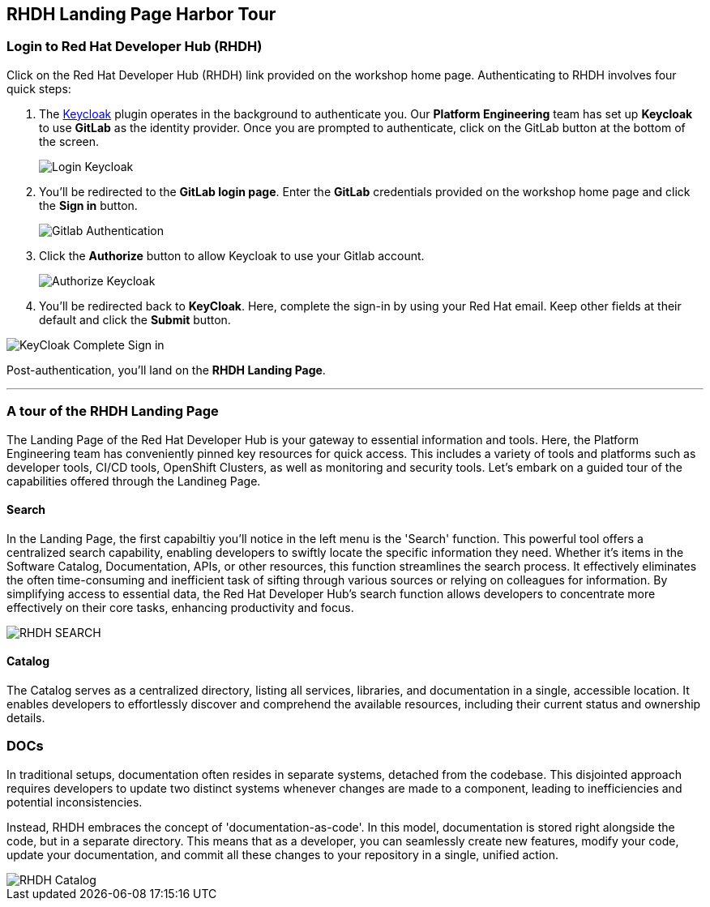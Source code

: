 == RHDH Landing Page Harbor Tour 

=== Login to Red Hat Developer Hub (RHDH)

Click on the Red Hat Developer Hub (RHDH) link provided on the workshop home page. Authenticating to RHDH  involves four quick steps:

. The link:https://www.keycloak.org/[Keycloak] plugin operates in the background to authenticate you. Our *Platform Engineering* team has set up *Keycloak* to use *GitLab* as the identity provider. Once you are prompted to authenticate, click on the GitLab button at the bottom of the screen.
+

image::Login_Keycloak.png[]

. You'll be redirected to the *GitLab login page*. Enter the *GitLab* credentials provided on the workshop home page and click the *Sign in* button.
+

image::Gitlab_Authentication.png[]

. Click the *Authorize* button to allow Keycloak to use your Gitlab account.
+

image::Authorize_Keycloak.png[]

. You'll be redirected back to *KeyCloak*. Here, complete the sign-in by using your Red Hat email. Keep other fields at their default and click the *Submit* button.

image::KeyCloak_Complete_Sign-in.png[]

Post-authentication, you'll land on the *RHDH Landing Page*.

'''

=== A tour of the RHDH Landing Page

The Landing Page of the Red Hat Developer Hub is your gateway to essential information and tools. Here, the Platform Engineering team has conveniently pinned key resources for quick access. This includes a variety of tools and platforms such as developer tools, CI/CD tools, OpenShift Clusters, as well as monitoring and security tools. Let's embark on a guided tour of the capabilities offered through the Landineg Page.

==== Search

In the Landing Page, the first capabiltiy you'll notice in the left menu is the 'Search' function. This powerful tool offers a centralized search capability, enabling developers to swiftly locate the specific information they need. Whether it's items in the Software Catalog, Documentation, APIs, or other resources, this function streamlines the search process. It effectively eliminates the often time-consuming and inefficient task of sifting through various sources or relying on colleagues for information. By simplifying access to essential data, the Red Hat Developer Hub's search function allows developers to concentrate more effectively on their core tasks, enhancing productivity and focus.

image::RHDH_SEARCH.png[]

==== Catalog

The Catalog serves as a centralized directory, listing all services, libraries, and documentation in a single, accessible location. It enables developers to effortlessly discover and comprehend the available resources, including their current status and ownership details.


=== DOCs

In traditional setups, documentation often resides in separate systems, detached from the codebase. This disjointed approach requires developers to update two distinct systems whenever changes are made to a component, leading to inefficiencies and potential inconsistencies.

Instead, RHDH embraces the concept of 'documentation-as-code'. In this model, documentation is stored right alongside the code, but in a separate directory. This means that as a developer, you can seamlessly create new features, modify your code, update your documentation, and commit all these changes to your repository in a single, unified action. 




image::RHDH_Catalog.png[]